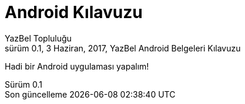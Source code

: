 = Android Kılavuzu
YazBel Topluluğu
0.1, 3 Haziran, 2017, YazBel Android Belgeleri Kılavuzu
:version-label: Sürüm
:last-update-label: Son güncelleme
:icons: font
:source-highlighter: pygments
:toc: left
:toc-title: İçindekiler

Hadi bir Android uygulaması yapalım!
